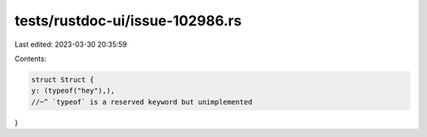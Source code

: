 tests/rustdoc-ui/issue-102986.rs
================================

Last edited: 2023-03-30 20:35:59

Contents:

.. code-block:: rs

    struct Struct {
    y: (typeof("hey"),),
    //~^ `typeof` is a reserved keyword but unimplemented
}


